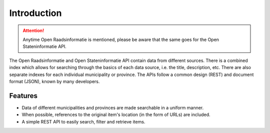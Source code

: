 .. _into:

Introduction
============

.. attention::

   Anytime Open Raadsinformatie is mentioned, please be aware that the same goes for the Open Stateninformatie API.

The Open Raadsinformatie and Open Stateninformatie API contain data from different sources. There is a combined index which allows for searching through the basics of each data source, i.e. the title, description, etc. There are also separate indexes for each individual municipality or province. The APIs follow a common design (REST) and document format (JSON), known by many developers.

Features
--------

* Data of different municipalities and provinces are made searchable in a uniform manner.
* When possible, references to the original item's location (in the form of URLs) are included.
* A simple REST API to easily search, filter and retrieve items.
